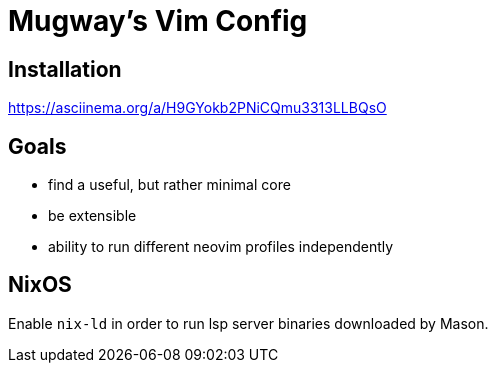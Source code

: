 = Mugway's Vim Config

== Installation

https://asciinema.org/a/H9GYokb2PNiCQmu3313LLBQsO

== Goals
- find a useful, but rather minimal core
- be extensible
- ability to run different neovim profiles independently

== NixOS

Enable `nix-ld` in order to run lsp server binaries downloaded by Mason.

